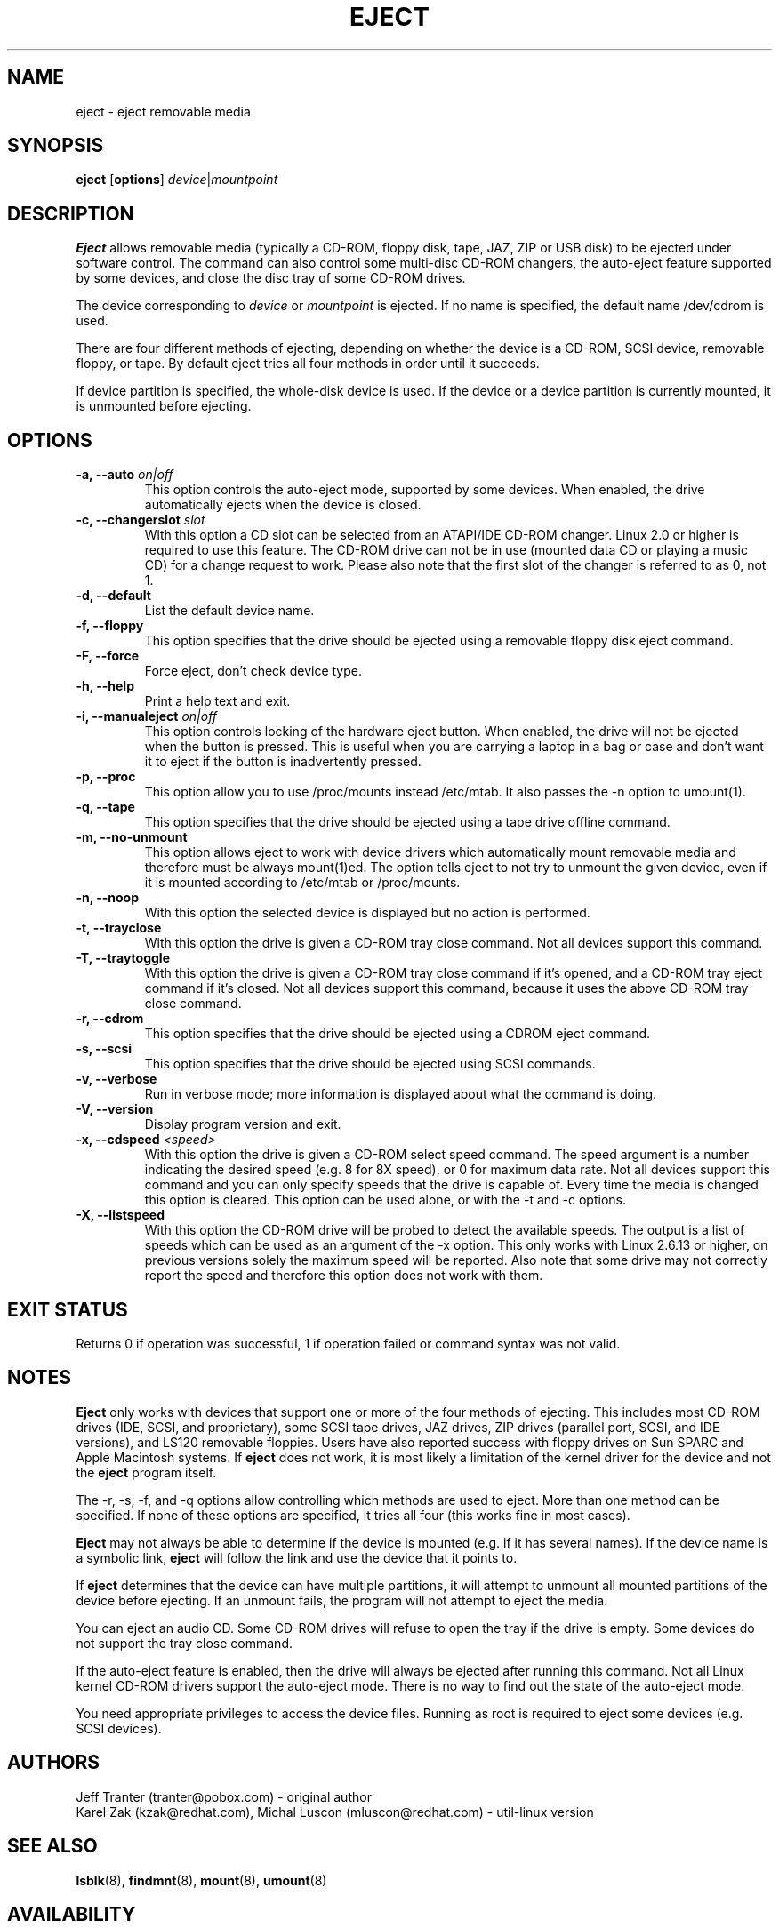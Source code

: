 .\" Copyright (C) 1994-2005 Jeff Tranter (tranter@pobox.com)
.\" Copyright (C) 2012 Karel Zak <kzak@redhat.com> 
.\"
.\" It may be distributed under the GNU Public License, version 2, or
.\" any higher version. See section COPYING of the GNU Public license
.\" for conditions under which this file may be redistributed.
.TH EJECT 1 "April 2012" "Linux" "User Commands"
.SH NAME
eject \- eject removable media
.SH SYNOPSIS
.B eject
.RB [ options ]
.IR device | mountpoint
.SH DESCRIPTION
.B Eject
allows removable media (typically a CD-ROM, floppy disk, tape, JAZ, ZIP or USB
disk) to be ejected under software control. The command can also control some
multi-disc CD-ROM changers, the auto-eject feature supported by some devices,
and close the disc tray of some CD-ROM drives.

The device corresponding to \fIdevice\fP or \fImountpoint\fP is ejected. If no
name is specified, the default name /dev/cdrom is used.

There are four different methods of ejecting, depending on whether the device
is a CD-ROM, SCSI device, removable floppy, or tape. By default eject tries all
four methods in order until it succeeds.

If device partition is specified, the whole-disk device is used.  If the device
or a device partition is currently mounted, it is unmounted before ejecting.

.SH OPTIONS
.IP "\fB\-a, \-\-auto \fIon|off\fP"
This option controls the auto-eject mode, supported by some devices. When
enabled, the drive automatically ejects when the device is closed.
.IP "\fB\-c, \-\-changerslot \fIslot\fP"
With this option a CD slot can be selected from an ATAPI/IDE CD-ROM changer.
Linux 2.0 or higher is required to use this feature. The CD-ROM drive can not
be in use (mounted data CD or playing a music CD) for a change request to work.
Please also note that the first slot of the changer is referred to as 0, not 1.
.IP "\fB\-d, \-\-default\fP"
List the default device name.
.IP "\fB\-f, \-\-floppy\fP"
This option specifies that the drive should be ejected using a removable floppy
disk eject command.
.IP "\fB\-F, \-\-force\fP"
Force eject, don't check device type.
.IP "\fB\-h, \-\-help\fP"
Print a help text and exit.
.IP "\fB\-i, \-\-manualeject \fIon|off\fP"
This option controls locking of the hardware eject button. When enabled, the
drive will not be ejected when the button is pressed.  This is useful when you
are carrying a laptop in a bag or case and don't want it to eject if the button
is inadvertently pressed.
.IP "\fB\-p, \-\-proc\fP"
This option allow you to use /proc/mounts instead /etc/mtab. It also passes the
\-n option to umount(1).
.IP "\fB\-q, \-\-tape\fP"
This option specifies that the drive should be ejected using a tape drive
offline command.
.IP "\fB\-m, \-\-no-unmount\fP"
This option allows eject to work with device drivers which automatically mount
removable media and therefore must be always mount(1)ed.  The option tells eject
to not try to unmount the given device, even if it is mounted according to
/etc/mtab or /proc/mounts.
.IP "\fB\-n, \-\-noop\fP"
With this option the selected device is displayed but no action is performed.
.IP "\fB\-t, \-\-trayclose\fP"
With this option the drive is given a CD-ROM tray close command. Not all
devices support this command.
.IP "\fB\-T, \-\-traytoggle\fP"
With this option the drive is given a CD-ROM tray close command if it's opened,
and a CD-ROM tray eject command if it's closed. Not all devices support this
command, because it uses the above CD-ROM tray close command.
.IP "\fB\-r, \-\-cdrom\fP"
This option specifies that the drive should be ejected using a CDROM eject
command.
.IP "\fB\-s, \-\-scsi\fP"
This option specifies that the drive should be ejected using SCSI commands.

.IP "\fB\-v, \-\-verbose\fP"
Run in verbose mode; more information is displayed about what the command is
doing.
.IP "\fB\-V, \-\-version\fP"
Display program version and exit.
.IP "\fB\-x, \-\-cdspeed \fI<speed>\fP"
With this option the drive is given a CD-ROM select speed command.  The speed
argument is a number indicating the desired speed (e.g. 8 for 8X speed), or 0
for maximum data rate. Not all devices support this command and you can only
specify speeds that the drive is capable of. Every time the media is changed
this option is cleared. This option can be used alone, or with the \-t and \-c
options.
.IP "\fB\-X, \-\-listspeed\fP" 
With this option the CD-ROM drive will be probed to detect the available
speeds. The output is a list of speeds which can be used as an argument of the
\-x option. This only works with Linux 2.6.13 or higher, on previous versions
solely the maximum speed will be reported. Also note that some drive may not
correctly report the speed and therefore this option does not work with them.

.SH EXIT STATUS
Returns 0 if operation was successful, 1 if operation failed or command syntax
was not valid.

.SH NOTES
.B Eject
only works with devices that support one or more of the four methods of
ejecting. This includes most CD-ROM drives (IDE, SCSI, and proprietary), some
SCSI tape drives, JAZ drives, ZIP drives (parallel port, SCSI, and IDE
versions), and LS120 removable floppies. Users have also reported success with
floppy drives on Sun SPARC and Apple Macintosh systems. If
.B eject
does not work, it is most likely a limitation of the kernel driver for the
device and not the
.B eject
program itself.

The \-r, \-s, \-f, and \-q options allow controlling which methods are used to
eject. More than one method can be specified. If none of these options are
specified, it tries all four (this works fine in most cases).

.B Eject
may not always be able to determine if the device is mounted (e.g. if it has
several names). If the device name is a symbolic link,
.B eject
will follow the link and use the device that it points to.

If
.B eject
determines that the device can have multiple partitions, it will attempt to
unmount all mounted partitions of the device before ejecting. If an unmount
fails, the program will not attempt to eject the media.

You can eject an audio CD. Some CD-ROM drives will refuse to open the tray if
the drive is empty. Some devices do not support the tray close command.

If the auto-eject feature is enabled, then the drive will always be ejected
after running this command. Not all Linux kernel CD-ROM drivers support the
auto-eject mode. There is no way to find out the state of the auto-eject mode.

You need appropriate privileges to access the device files. Running as root is
required to eject some devices (e.g. SCSI devices).

.SH AUTHORS
.nf
Jeff Tranter (tranter@pobox.com) - original author
Karel Zak (kzak@redhat.com), Michal Luscon (mluscon@redhat.com) - util-linux version
.fi
.SH SEE ALSO
.BR lsblk (8),
.BR findmnt (8),
.BR mount (8),
.BR umount (8)
.SH AVAILABILITY
The lsblk command is part of the util-linux package and is available from
ftp://ftp.kernel.org/pub/linux/utils/util-linux/.
